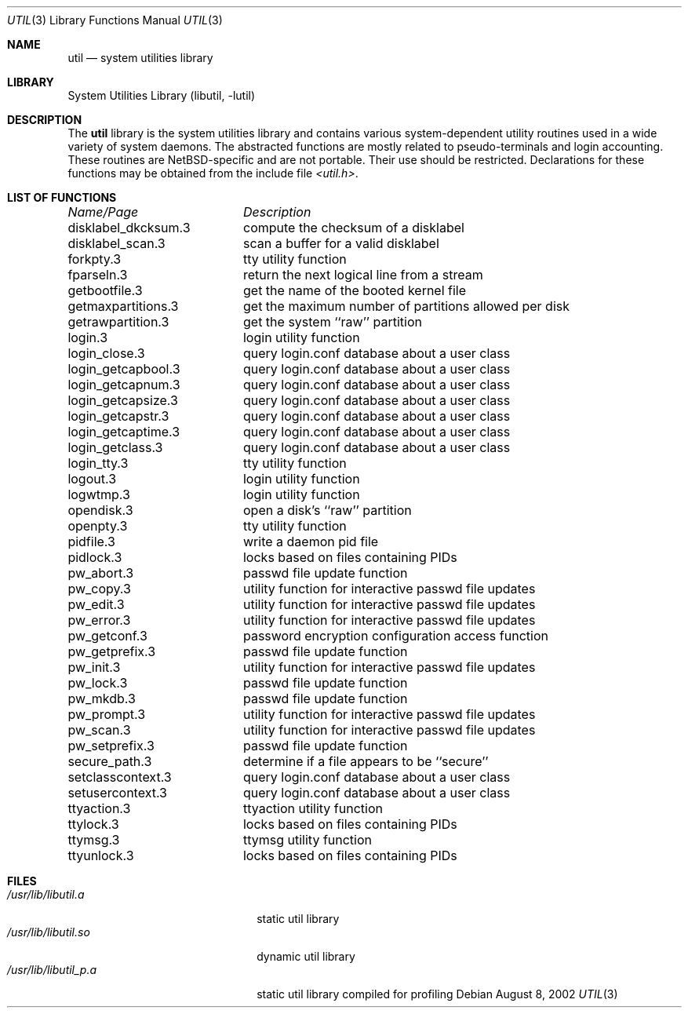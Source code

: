 .\"     $NetBSD: util.3,v 1.11 2002/10/12 20:53:15 elric Exp $
.\"
.\" Copyright (c) 2001 The NetBSD Foundation, Inc.
.\" All rights reserved.
.\"
.\" This code is derived from software contributed to The NetBSD Foundation
.\" by Gregory McGarry.
.\"
.\" Redistribution and use in source and binary forms, with or without
.\" modification, are permitted provided that the following conditions
.\" are met:
.\" 1. Redistributions of source code must retain the above copyright
.\"    notice, this list of conditions and the following disclaimer.
.\" 2. Redistributions in binary form must reproduce the above copyright
.\"    notice, this list of conditions and the following disclaimer in the
.\"    documentation and/or other materials provided with the distribution.
.\" 3. All advertising materials mentioning features or use of this software
.\"    must display the following acknowledgement:
.\"        This product includes software developed by the NetBSD
.\"        Foundation, Inc. and its contributors.
.\" 4. Neither the name of The NetBSD Foundation nor the names of its
.\"    contributors may be used to endorse or promote products derived
.\"    from this software without specific prior written permission.
.\"
.\" THIS SOFTWARE IS PROVIDED BY THE NETBSD FOUNDATION, INC. AND CONTRIBUTORS
.\" ``AS IS'' AND ANY EXPRESS OR IMPLIED WARRANTIES, INCLUDING, BUT NOT LIMITED
.\" TO, THE IMPLIED WARRANTIES OF MERCHANTABILITY AND FITNESS FOR A PARTICULAR
.\" PURPOSE ARE DISCLAIMED.  IN NO EVENT SHALL THE FOUNDATION OR CONTRIBUTORS
.\" BE LIABLE FOR ANY DIRECT, INDIRECT, INCIDENTAL, SPECIAL, EXEMPLARY, OR
.\" CONSEQUENTIAL DAMAGES (INCLUDING, BUT NOT LIMITED TO, PROCUREMENT OF
.\" SUBSTITUTE GOODS OR SERVICES; LOSS OF USE, DATA, OR PROFITS; OR BUSINESS
.\" INTERRUPTION) HOWEVER CAUSED AND ON ANY THEORY OF LIABILITY, WHETHER IN
.\" CONTRACT, STRICT LIABILITY, OR TORT (INCLUDING NEGLIGENCE OR OTHERWISE)
.\" ARISING IN ANY WAY OUT OF THE USE OF THIS SOFTWARE, EVEN IF ADVISED OF THE
.\" POSSIBILITY OF SUCH DAMAGE.
.\"
.Dd August 8, 2002
.Dt UTIL 3
.Os
.Sh NAME
.Nm util
.Nd system utilities library
.Sh LIBRARY
.Lb libutil
.Sh DESCRIPTION
The
.Nm
library is the system utilities library and contains various
system-dependent utility routines used in a wide variety of system daemons.
The abstracted functions are mostly related to pseudo-terminals
and login accounting.
These routines are
.Nx Ns -specific
and are not portable.
Their use should be restricted.
Declarations for these functions may be obtained from the include file
.Pa \*[Lt]util.h\*[Gt] .
.Sh LIST OF FUNCTIONS
.sp 2
.nf
.ta \w'getmaxpartitions.3'u+2n +\w'get the maximum number of partitions allowed per disk'u
\fIName/Page\fP	\fIDescription\fP
.ta \w'getmaxpartitions.3'u+2n +\w'get the maximum number of partitions allowed per disk'u+6nC
.sp 5p
disklabel_dkcksum.3	compute the checksum of a disklabel
disklabel_scan.3	scan a buffer for a valid disklabel
forkpty.3	tty utility function
fparseln.3	return the next logical line from a stream
getbootfile.3	get the name of the booted kernel file
getmaxpartitions.3	get the maximum number of partitions allowed per disk
getrawpartition.3	get the system ``raw'' partition
login.3	login utility function
login_close.3	query login.conf database about a user class
login_getcapbool.3	query login.conf database about a user class
login_getcapnum.3	query login.conf database about a user class
login_getcapsize.3	query login.conf database about a user class
login_getcapstr.3	query login.conf database about a user class
login_getcaptime.3	query login.conf database about a user class
login_getclass.3	query login.conf database about a user class
login_tty.3	tty utility function
logout.3	login utility function
logwtmp.3	login utility function
opendisk.3	open a disk's ``raw'' partition
openpty.3	tty utility function
pidfile.3	write a daemon pid file
pidlock.3	locks based on files containing PIDs
pw_abort.3	passwd file update function
pw_copy.3	utility function for interactive passwd file updates
pw_edit.3	utility function for interactive passwd file updates
pw_error.3	utility function for interactive passwd file updates
pw_getconf.3	password encryption configuration access function
pw_getprefix.3	passwd file update function
pw_init.3	utility function for interactive passwd file updates
pw_lock.3	passwd file update function
pw_mkdb.3	passwd file update function
pw_prompt.3	utility function for interactive passwd file updates
pw_scan.3	utility function for interactive passwd file updates
pw_setprefix.3	passwd file update function
secure_path.3	determine if a file appears to be ``secure''
setclasscontext.3	query login.conf database about a user class
setusercontext.3	query login.conf database about a user class
ttyaction.3	ttyaction utility function
ttylock.3	locks based on files containing PIDs
ttymsg.3	ttymsg utility function
ttyunlock.3	locks based on files containing PIDs
.fi
.Sh FILES
.Bl -tag -width /usr/lib/libutil_p.a -compact
.It Pa /usr/lib/libutil.a
static util library
.It Pa /usr/lib/libutil.so
dynamic util library
.It Pa /usr/lib/libutil_p.a
static util library compiled for profiling
.El

